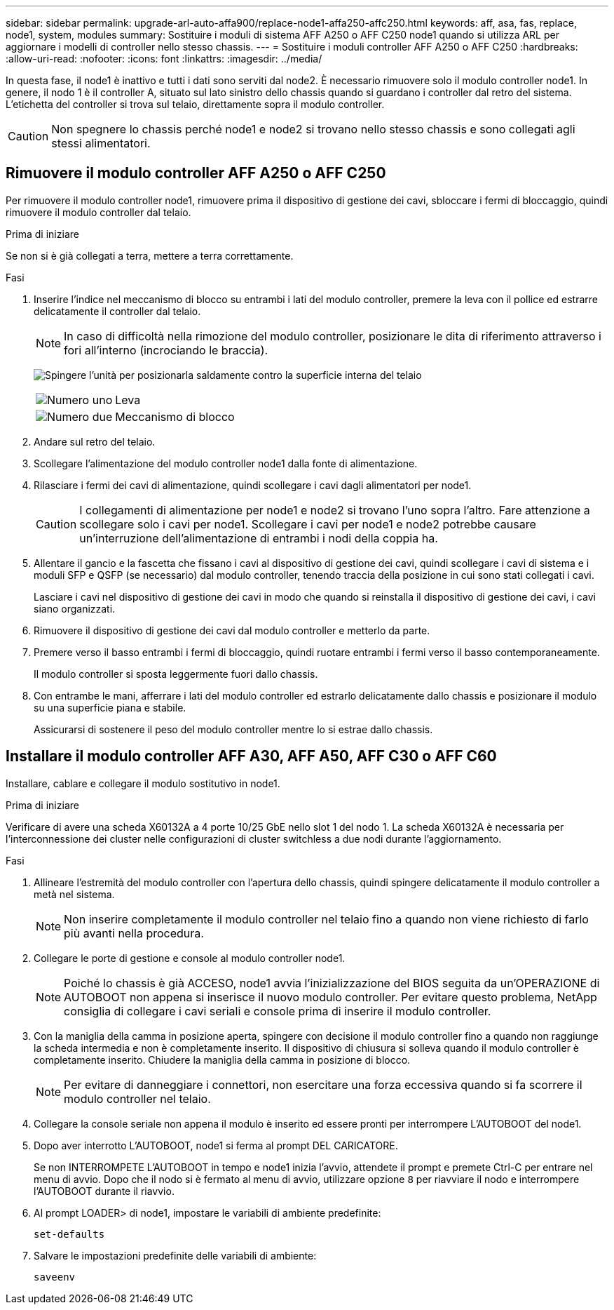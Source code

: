 ---
sidebar: sidebar 
permalink: upgrade-arl-auto-affa900/replace-node1-affa250-affc250.html 
keywords: aff, asa, fas, replace, node1, system, modules 
summary: Sostituire i moduli di sistema AFF A250 o AFF C250 node1 quando si utilizza ARL per aggiornare i modelli di controller nello stesso chassis. 
---
= Sostituire i moduli controller AFF A250 o AFF C250
:hardbreaks:
:allow-uri-read: 
:nofooter: 
:icons: font
:linkattrs: 
:imagesdir: ../media/


[role="lead"]
In questa fase, il node1 è inattivo e tutti i dati sono serviti dal node2. È necessario rimuovere solo il modulo controller node1. In genere, il nodo 1 è il controller A, situato sul lato sinistro dello chassis quando si guardano i controller dal retro del sistema. L'etichetta del controller si trova sul telaio, direttamente sopra il modulo controller.


CAUTION: Non spegnere lo chassis perché node1 e node2 si trovano nello stesso chassis e sono collegati agli stessi alimentatori.



== Rimuovere il modulo controller AFF A250 o AFF C250

Per rimuovere il modulo controller node1, rimuovere prima il dispositivo di gestione dei cavi, sbloccare i fermi di bloccaggio, quindi rimuovere il modulo controller dal telaio.

.Prima di iniziare
Se non si è già collegati a terra, mettere a terra correttamente.

.Fasi
. Inserire l'indice nel meccanismo di blocco su entrambi i lati del modulo controller, premere la leva con il pollice ed estrarre delicatamente il controller dal telaio.
+

NOTE: In caso di difficoltà nella rimozione del modulo controller, posizionare le dita di riferimento attraverso i fori all'interno (incrociando le braccia).

+
image:drw_a250_pcm_remove_install.png["Spingere l'unità per posizionarla saldamente contro la superficie interna del telaio"]

+
[cols="20,80"]
|===


 a| 
image:black_circle_one.png["Numero uno"]
| Leva 


 a| 
image:black_circle_two.png["Numero due"]
| Meccanismo di blocco 
|===
. Andare sul retro del telaio.
. Scollegare l'alimentazione del modulo controller node1 dalla fonte di alimentazione.
. Rilasciare i fermi dei cavi di alimentazione, quindi scollegare i cavi dagli alimentatori per node1.
+

CAUTION: I collegamenti di alimentazione per node1 e node2 si trovano l'uno sopra l'altro. Fare attenzione a scollegare solo i cavi per node1. Scollegare i cavi per node1 e node2 potrebbe causare un'interruzione dell'alimentazione di entrambi i nodi della coppia ha.

. Allentare il gancio e la fascetta che fissano i cavi al dispositivo di gestione dei cavi, quindi scollegare i cavi di sistema e i moduli SFP e QSFP (se necessario) dal modulo controller, tenendo traccia della posizione in cui sono stati collegati i cavi.
+
Lasciare i cavi nel dispositivo di gestione dei cavi in modo che quando si reinstalla il dispositivo di gestione dei cavi, i cavi siano organizzati.

. Rimuovere il dispositivo di gestione dei cavi dal modulo controller e metterlo da parte.
. Premere verso il basso entrambi i fermi di bloccaggio, quindi ruotare entrambi i fermi verso il basso contemporaneamente.
+
Il modulo controller si sposta leggermente fuori dallo chassis.

. Con entrambe le mani, afferrare i lati del modulo controller ed estrarlo delicatamente dallo chassis e posizionare il modulo su una superficie piana e stabile.
+
Assicurarsi di sostenere il peso del modulo controller mentre lo si estrae dallo chassis.





== Installare il modulo controller AFF A30, AFF A50, AFF C30 o AFF C60

Installare, cablare e collegare il modulo sostitutivo in node1.

.Prima di iniziare
Verificare di avere una scheda X60132A a 4 porte 10/25 GbE nello slot 1 del nodo 1. La scheda X60132A è necessaria per l'interconnessione dei cluster nelle configurazioni di cluster switchless a due nodi durante l'aggiornamento.

.Fasi
. Allineare l'estremità del modulo controller con l'apertura dello chassis, quindi spingere delicatamente il modulo controller a metà nel sistema.
+

NOTE: Non inserire completamente il modulo controller nel telaio fino a quando non viene richiesto di farlo più avanti nella procedura.

. Collegare le porte di gestione e console al modulo controller node1.
+

NOTE: Poiché lo chassis è già ACCESO, node1 avvia l'inizializzazione del BIOS seguita da un'OPERAZIONE di AUTOBOOT non appena si inserisce il nuovo modulo controller. Per evitare questo problema, NetApp consiglia di collegare i cavi seriali e console prima di inserire il modulo controller.

. Con la maniglia della camma in posizione aperta, spingere con decisione il modulo controller fino a quando non raggiunge la scheda intermedia e non è completamente inserito. Il dispositivo di chiusura si solleva quando il modulo controller è completamente inserito. Chiudere la maniglia della camma in posizione di blocco.
+

NOTE: Per evitare di danneggiare i connettori, non esercitare una forza eccessiva quando si fa scorrere il modulo controller nel telaio.

. Collegare la console seriale non appena il modulo è inserito ed essere pronti per interrompere L'AUTOBOOT del node1.
. Dopo aver interrotto L'AUTOBOOT, node1 si ferma al prompt DEL CARICATORE.
+
Se non INTERROMPETE L'AUTOBOOT in tempo e node1 inizia l'avvio, attendete il prompt e premete Ctrl-C per entrare nel menu di avvio. Dopo che il nodo si è fermato al menu di avvio, utilizzare opzione `8` per riavviare il nodo e interrompere l'AUTOBOOT durante il riavvio.

. Al prompt LOADER> di node1, impostare le variabili di ambiente predefinite:
+
`set-defaults`

. Salvare le impostazioni predefinite delle variabili di ambiente:
+
`saveenv`


